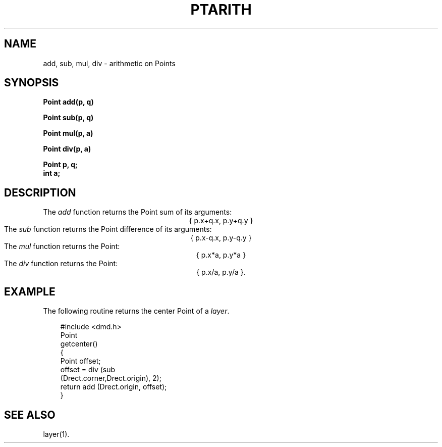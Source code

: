 .\" 
.\"									
.\"	Copyright (c) 1987,1988,1989,1990,1991,1992   AT&T		
.\"			All Rights Reserved				
.\"									
.\"	  THIS IS UNPUBLISHED PROPRIETARY SOURCE CODE OF AT&T.		
.\"	    The copyright notice above does not evidence any		
.\"	   actual or intended publication of such source code.		
.\"									
.\" 
.ds ZZ APPLICATION DEVELOPMENT PACKAGE
.TH PTARITH 3R
.XE "add()"
.XE "sub()"
.XE "mul()"
.XE "div()"
.SH NAME
add, sub, mul, div \- arithmetic on Points
.SH SYNOPSIS
.ft B
Point add(p, q)
.sp
Point sub(p, q) 
.sp
Point mul(p, a)
.sp
Point div(p, a)
.sp
Point p, q;
.br
int a;
.SH DESCRIPTION
The
.I add
function
returns the Point sum of its arguments:
.sp .5
.ce
.ft CM
{ p.x+q.x, p.y+q.y }
.sp .5
.ft R
The
.I sub
function
returns the Point difference of its arguments:
.sp .5
.ce
.ft CM
{ p.x-q.x, p.y-q.y }
.sp .5
.ft R
The
.I mul
function
returns the Point:
.sp .5
.ce
.ft CM
{ p.x*a, p.y*a }
.sp .5
.ft R
The
.I div
function
returns the Point:
.sp .5
.ce
.ft CM
{ p.x/a, p.y/a }.
.sp .5
.ft R
.SH EXAMPLE
The following routine returns the center Point of a \f2layer\f1.
.PP
.RS 3
.nf
.ft CM
#include <dmd.h>
Point
getcenter()
{
    Point offset;
    offset = div (sub
        (Drect.corner,Drect.origin), 2);
    return add (Drect.origin, offset);
}
\fR
.fi
.RE
.SH SEE ALSO
layer(1).
